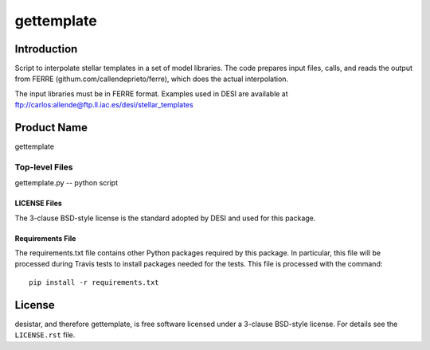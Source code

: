 ============
gettemplate
============

Introduction
============

Script to interpolate stellar templates in a set of model libraries.
The code prepares input files, calls, and reads the output from 
FERRE (githum.com/callendeprieto/ferre), which does the actual interpolation.

The input libraries must be in FERRE format. Examples used in DESI are
available at
ftp://carlos:allende@ftp.ll.iac.es/desi/stellar_templates


Product Name
============

gettemplate


Top-level Files
---------------
gettemplate.py -- python script

LICENSE Files
~~~~~~~~~~~~~

The 3-clause BSD-style license is the standard adopted by DESI and used for
this package.

Requirements File
~~~~~~~~~~~~~~~~~

The requirements.txt file contains other Python packages required by this
package.  In particular, this file will be processed during Travis tests to
install packages needed for the tests.  This file is processed with the
command::

    pip install -r requirements.txt

License
=======

desistar, and therefore gettemplate, is free software licensed under a 3-clause BSD-style license. For details see
the ``LICENSE.rst`` file.
